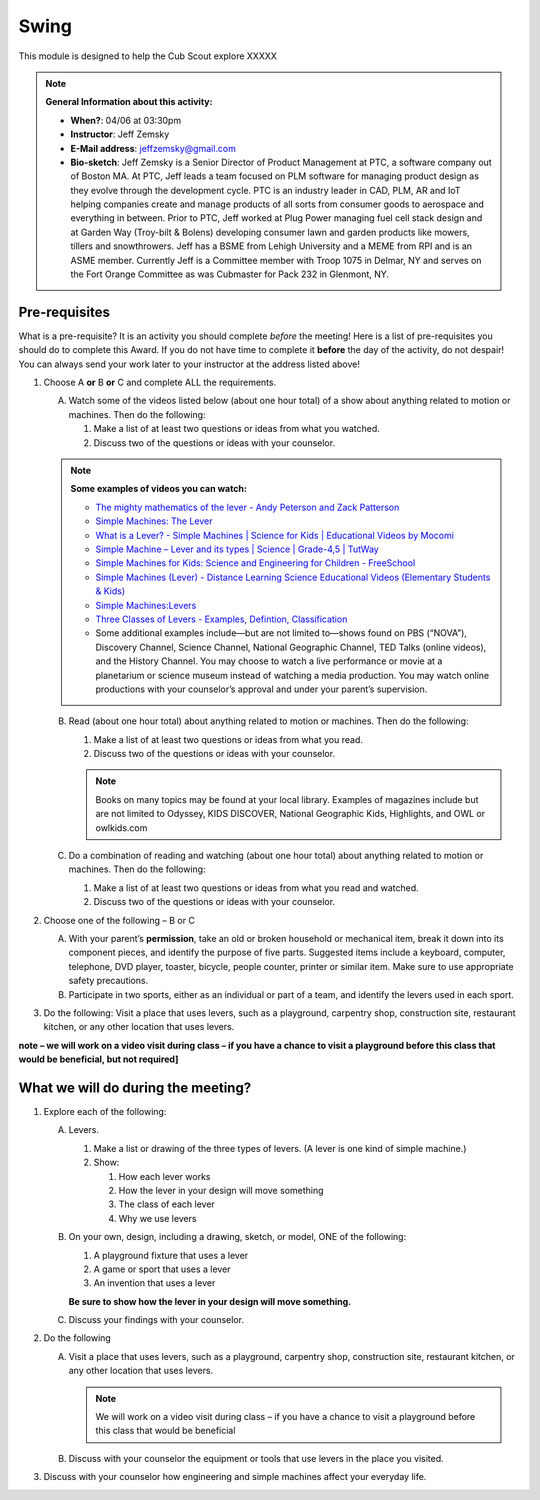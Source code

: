 .. _swing:
     
Swing
+++++

This module is designed to help the Cub Scout explore XXXXX


.. note::
   **General Information about this activity:**

   * **When?**: 04/06 at 03:30pm
   * **Instructor**: Jeff Zemsky
   * **E-Mail address**: jeffzemsky@gmail.com
   * **Bio-sketch**: Jeff Zemsky is a Senior Director of Product Management at PTC, a software company out of Boston MA.  At PTC, Jeff leads a team focused on PLM software for managing product design as they evolve through the development cycle.  PTC is an industry leader in CAD, PLM, AR and IoT helping companies create and manage products of all sorts from consumer goods to aerospace and everything in between.  Prior to PTC, Jeff worked at Plug Power managing fuel cell stack design and at Garden Way (Troy-bilt & Bolens) developing consumer lawn and garden products like mowers, tillers and snowthrowers.  Jeff has a BSME from Lehigh University and a MEME from RPI and is an ASME member.  Currently Jeff is a Committee member with Troop 1075 in Delmar, NY and serves on the Fort Orange Committee as was Cubmaster for Pack 232 in Glenmont, NY.


Pre-requisites
--------------

What is a pre-requisite? It is an activity you should complete *before* the meeting! Here is a list of pre-requisites you should do to complete this Award. If you do not have time to complete it **before** the day of the activity, do not despair! You can always send your work later to your instructor at the address listed above!

1. Choose A **or** B **or** C and complete ALL the requirements.

   A. Watch some of the videos listed below (about one hour total) of a show about anything related to motion or machines. Then do the following:

      (1) Make a list of at least two questions or ideas from what you watched.
      (2) Discuss two of the questions or ideas with your counselor.

   .. note::

      **Some examples of videos you can watch:**

      * `The mighty mathematics of the lever - Andy Peterson and Zack Patterson <https://www.youtube.com/watch?v=YlYEi0PgG1g>`__
      * `Simple Machines: The Lever <https://www.youtube.com/watch?v=n7dUtwejenQ>`__
      * `What is a Lever? - Simple Machines \| Science for Kids \| Educational Videos by Mocomi <https://www.youtube.com/watch?v=E8RA9Kw_IaE>`__
      * `Simple Machine – Lever and its types \| Science \| Grade-4,5 \| TutWay <https://www.youtube.com/watch?v=5HTaJ2mCGTw>`__
      * `Simple Machines for Kids: Science and Engineering for Children - FreeSchool <https://www.youtube.com/watch?v=fvOmaf2GfCY>`__
      * `Simple Machines (Lever) - Distance Learning Science Educational Videos (Elementary Students & Kids) <https://www.youtube.com/watch?v=5rlIl0rKK5k>`__
      * `Simple Machines:Levers <https://www.youtube.com/watch?v=fzljPiPy9nw>`__
      * `Three Classes of Levers - Examples, Defintion, Classification <https://www.youtube.com/watch?v=DXtr9-S3lxw>`__

      * Some additional examples include—but are not limited to—shows found on PBS (“NOVA”), Discovery Channel, Science Channel, National Geographic Channel, TED Talks (online videos), and the History Channel. You may choose to watch a live performance or movie at a planetarium or science museum instead of watching a media production. You may watch online productions with your counselor’s approval and under your parent’s supervision.

   B. Read (about one hour total) about anything related to motion or machines. Then do the following:

      (1) Make a list of at least two questions or ideas from what you read.
      (2) Discuss two of the questions or ideas with your counselor.

      .. note::

	 Books on many topics may be found at your local library. Examples of magazines include but are not limited to Odyssey, KIDS DISCOVER, National Geographic Kids, Highlights, and OWL or owlkids.com
      
   C. Do a combination of reading and watching (about one hour total) about anything related to motion or machines. Then do the following:

      (1) Make a list of at least two questions or ideas from what you read and watched.
      (2) Discuss two of the questions or ideas with your counselor.

2. Choose one of the following – B or C

   A. With your parent’s **permission**, take an old or broken household or mechanical item, break it down into its component pieces, and identify the purpose of five parts. Suggested items include a keyboard, computer, telephone, DVD player, toaster, bicycle, people counter, printer or similar item. Make sure to use appropriate safety precautions.

   B. Participate in two sports, either as an individual or part of a team, and identify the levers used in each sport.

3. Do the following: Visit a place that uses levers, such as a playground, carpentry shop, construction site, restaurant kitchen, or any other location that  uses levers.

**note – we will work on a video visit during class – if you have a chance to visit a playground before this class that would be beneficial, but not required]**


What we will do during the meeting?
-----------------------------------

.. warning: **What you Need for Class:**

   1. Paper – 8.5 x 11 – either lined or unlined
   2. Ruler
   3. Pencil


1. Explore each of the following:

   A. Levers.

      1. Make a list or drawing of the three types of levers. (A lever is one kind of simple machine.)

      2. Show:

	 1. How each lever works
	 2. How the lever in your design will move something
	 3. The class of each lever
	 4. Why we use levers

   B. On your own, design, including a drawing, sketch, or model, ONE of the following:

      1. A playground fixture that uses a lever
      2. A game or sport that uses a lever
      3. An invention that uses a lever

      **Be sure to show how the lever in your design will move something.**

   C. Discuss your findings with your counselor.

2.  Do the following

    A. Visit a place that uses levers, such as a playground, carpentry shop, construction site, restaurant kitchen, or any other location that uses levers.

       .. note::

	  We will work on a video visit during class – if you have a chance to visit a playground before this class that would be beneficial

    B. Discuss with your counselor the equipment or tools that use levers in the place you visited.

3. Discuss with your counselor how engineering and simple machines affect your everyday life.

